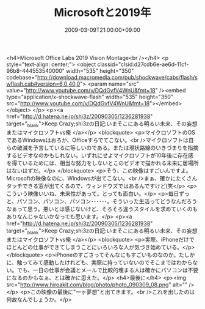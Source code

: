 #+TITLE: Microsoftと2019年
#+DATE: 2009-03-09T21:00:00+09:00
#+DRAFT: false
#+TAGS: 過去記事インポート

<h4>Microsoft Office Labs 2019 Vision Montage<br /></h4>
<p style="text-align: center;">
<object classid="clsid:d27cdb6e-ae6d-11cf-96b8-444553540000" width="535" height="350" codebase="http://download.macromedia.com/pub/shockwave/cabs/flash/swflash.cab#version=6,0,40,0">
<param name="src" value="http://www.youtube.com/v/DQdGvfV4WnU&amp;fmt=18" /><embed type="application/x-shockwave-flash" width="535" height="350" src="http://www.youtube.com/v/DQdGvfV4WnU&amp;fmt=18"></embed>
</object>
</p>
<p><a href="http://d.hatena.ne.jp/shi3z/20090305/1236281938" target="_blank">Keep Crazy;shi3zの日記:いまそこにある明るい未来、その妄想またはマイクロソフトvs俺 </a></p>
<blockquote>
<p>マイクロソフトのOSであるWindowsはおろか、Officeすらでてこない。<br />マイクロソフトは自らの破滅を予言しているに等しいのである。または現状路線のいきづまりを指摘するビデオなのかもしれない。いずれにせよマイクロソフトが10年後に存在感を得ているためには、相当な努力をしないとこのビデオで描かれる未来に居場所はないはずだ。</p>
</blockquote>
<p>そう、この映像はすごいんですよ。Microsoftの映像なのに、Windowsが出てこない。<br />まぁ、確かにたくさんタッチできる窓が出てくるので、ウィンドウズではあるんですけど(笑</p>
<p>こういう映像いいね、未来性があって。とっても面白い。</p>
<p>毎日ずっと、パソコン、パソコン、パソコン･･････。そういった生活ってどうなんだろうなぁって思う。悪いとは感じないけど、そろそろ違うスタイルを求めていくのもありなんじゃないかなっても思います。</p>
<p><a href="http://d.hatena.ne.jp/shi3z/20090305/1236281938" target="_blank">Keep Crazy;shi3zの日記:いまそこにある明るい未来、その妄想またはマイクロソフトvs俺 </a></p>
<blockquote>
<p>実際、iPhoneだけでほとんどの仕事ができてしまうことにいろいろな人が気づき始めている。</p>
</blockquote>
<p>iPhoneのすごさってそんなにもすごいものなのか。たしかに、触ってみて感動したけれども、実際に持っていないのでそこまではわからない。でも、一日の仕事が会議とメールで比較的埋まる人は確かにパソコンは不要になるのかもなぁ、とは確かに思えた。</p>
<h4>最後に</h4>
<p><img src="http://www.hiroakit.com/blog/photo/photo_090309_08.png" alt="" /></p>
<p>この映像の最後に"一ヶ夢想"と出てきます。<br />これを出したのは何故なんでしょうか。</p>
